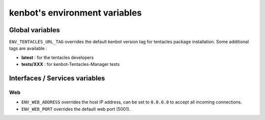 
kenbot's environment variables
===============================

Global variables
----------------

``ENV_TENTACLES_URL_TAG`` overrides the default kenbot version tag for tentacles package installation. Some additional tags are available : 


* **latest** : for the tentacles developers
* **tests/XXX** : for kenbot-Tentacles-Manager tests

Interfaces / Services variables
-------------------------------

Web
^^^


* ``ENV_WEB_ADDRESS`` overrides the host IP address, can be set to ``0.0.0.0`` to accept all incoming connections.
* ``ENV_WEB_PORT`` overrides the default web port (5001).

